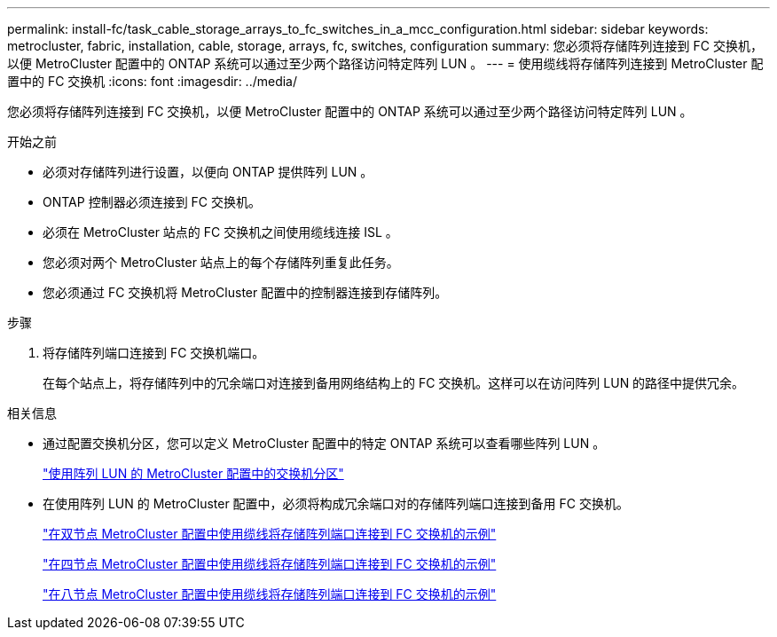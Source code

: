---
permalink: install-fc/task_cable_storage_arrays_to_fc_switches_in_a_mcc_configuration.html 
sidebar: sidebar 
keywords: metrocluster, fabric, installation, cable, storage, arrays, fc, switches, configuration 
summary: 您必须将存储阵列连接到 FC 交换机，以便 MetroCluster 配置中的 ONTAP 系统可以通过至少两个路径访问特定阵列 LUN 。 
---
= 使用缆线将存储阵列连接到 MetroCluster 配置中的 FC 交换机
:icons: font
:imagesdir: ../media/


[role="lead"]
您必须将存储阵列连接到 FC 交换机，以便 MetroCluster 配置中的 ONTAP 系统可以通过至少两个路径访问特定阵列 LUN 。

.开始之前
* 必须对存储阵列进行设置，以便向 ONTAP 提供阵列 LUN 。
* ONTAP 控制器必须连接到 FC 交换机。
* 必须在 MetroCluster 站点的 FC 交换机之间使用缆线连接 ISL 。
* 您必须对两个 MetroCluster 站点上的每个存储阵列重复此任务。
* 您必须通过 FC 交换机将 MetroCluster 配置中的控制器连接到存储阵列。


.步骤
. 将存储阵列端口连接到 FC 交换机端口。
+
在每个站点上，将存储阵列中的冗余端口对连接到备用网络结构上的 FC 交换机。这样可以在访问阵列 LUN 的路径中提供冗余。



.相关信息
* 通过配置交换机分区，您可以定义 MetroCluster 配置中的特定 ONTAP 系统可以查看哪些阵列 LUN 。
+
link:concept_switch_zoning_in_a_mcc_configuration_with_array_luns.html["使用阵列 LUN 的 MetroCluster 配置中的交换机分区"]

* 在使用阵列 LUN 的 MetroCluster 配置中，必须将构成冗余端口对的存储阵列端口连接到备用 FC 交换机。
+
link:reference_example_of_cabling_array_luns_to_fc_switches_in_a_two_node_mcc_configuration.html["在双节点 MetroCluster 配置中使用缆线将存储阵列端口连接到 FC 交换机的示例"]

+
link:reference_example_of_cabling_array_luns_to_fc_switches_in_a_four_node_mcc_configuration.html["在四节点 MetroCluster 配置中使用缆线将存储阵列端口连接到 FC 交换机的示例"]

+
link:reference_example_of_cabling_array_luns_to_fc_switches_in_an_eight_node_mcc_configuration.html["在八节点 MetroCluster 配置中使用缆线将存储阵列端口连接到 FC 交换机的示例"]


